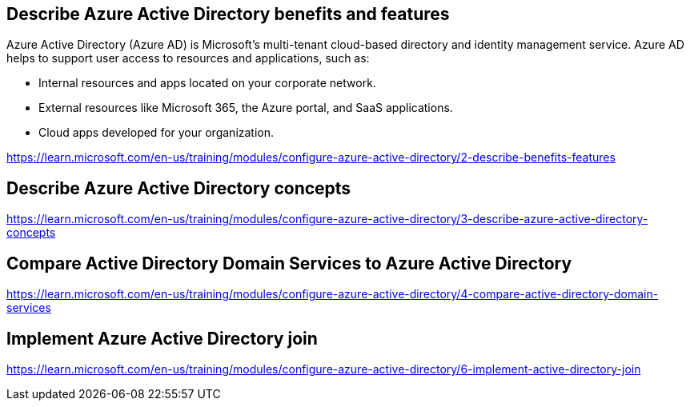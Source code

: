 == Describe Azure Active Directory benefits and features

Azure Active Directory (Azure AD) is Microsoft's multi-tenant cloud-based directory and identity management service. Azure AD helps to support user access to resources and applications, such as:

* Internal resources and apps located on your corporate network.
* External resources like Microsoft 365, the Azure portal, and SaaS applications.
* Cloud apps developed for your organization.

https://learn.microsoft.com/en-us/training/modules/configure-azure-active-directory/2-describe-benefits-features

== Describe Azure Active Directory concepts
https://learn.microsoft.com/en-us/training/modules/configure-azure-active-directory/3-describe-azure-active-directory-concepts

== Compare Active Directory Domain Services to Azure Active Directory
https://learn.microsoft.com/en-us/training/modules/configure-azure-active-directory/4-compare-active-directory-domain-services

== Implement Azure Active Directory join
https://learn.microsoft.com/en-us/training/modules/configure-azure-active-directory/6-implement-active-directory-join